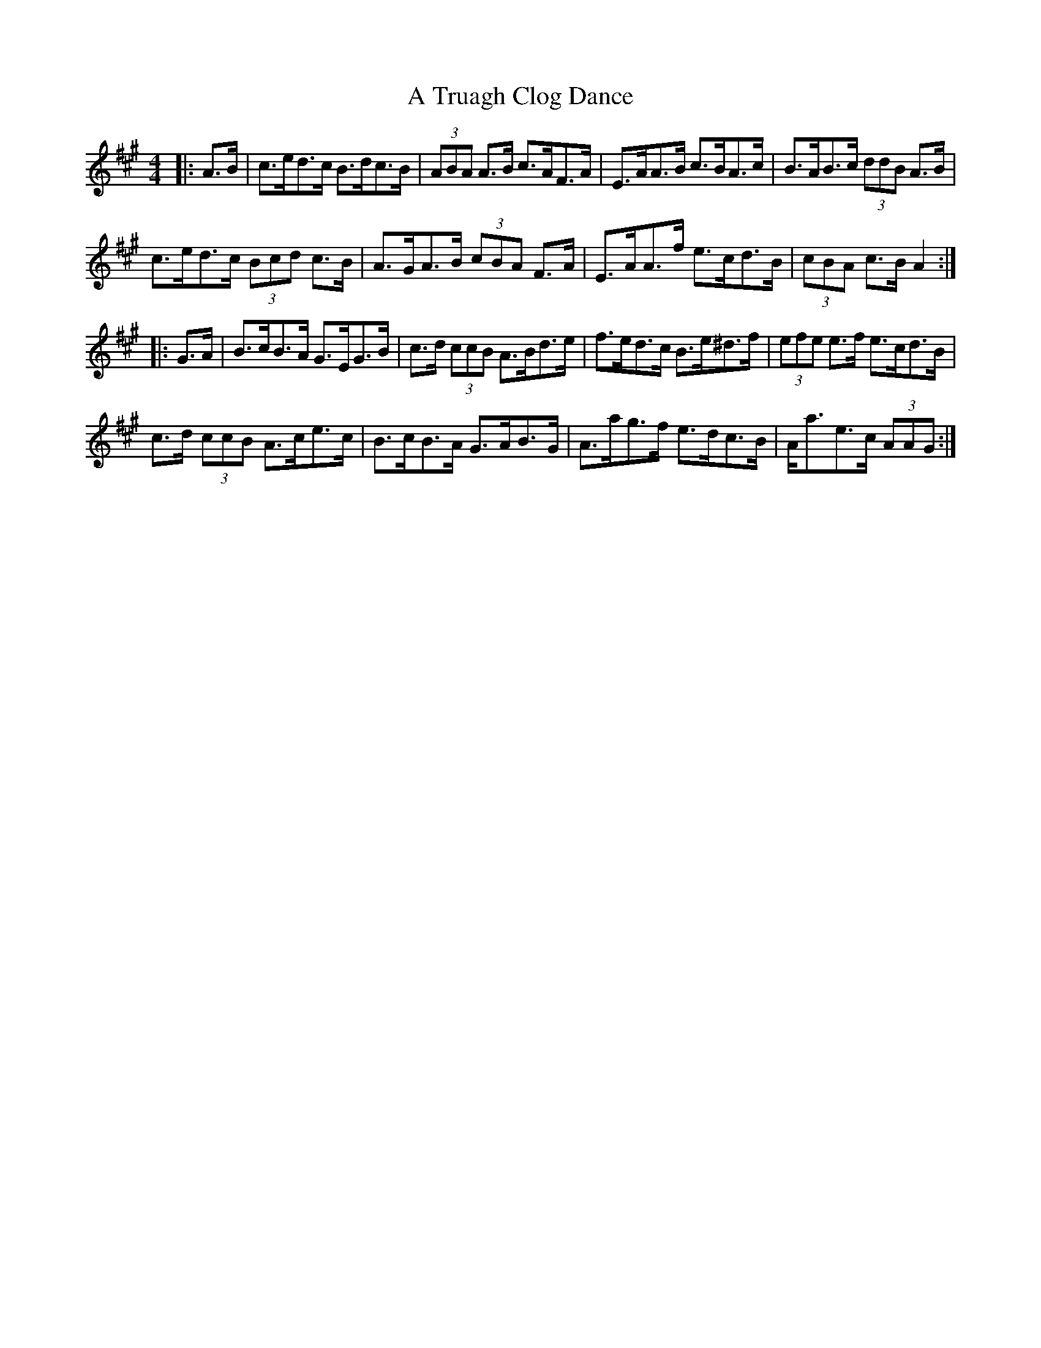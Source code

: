 X: 434
T: A Truagh Clog Dance
R: hornpipe
M: 4/4
K: Amajor
|:A>B|c>ed>c B>dc>B|(3ABA A>B c>AF>A|E>AA>B c>BA>c|B>AB>c (3ddB A>B|
c>ed>c (3Bcd c>B|A>GA>B (3cBA F>A|E>AA>f e>cd>B|(3cBA c>B A2:|
|:G>A|B>cB>A G>EG>B|c>d (3ccB A>Bd>e|f>ed>c B>e^d>f|(3efe e>f e>cd>B|
c>d (3ccB A>ce>c|B>cB>A G>AB>G|A>ag>f e>dc>B|A<ae>c (3AAG:|

